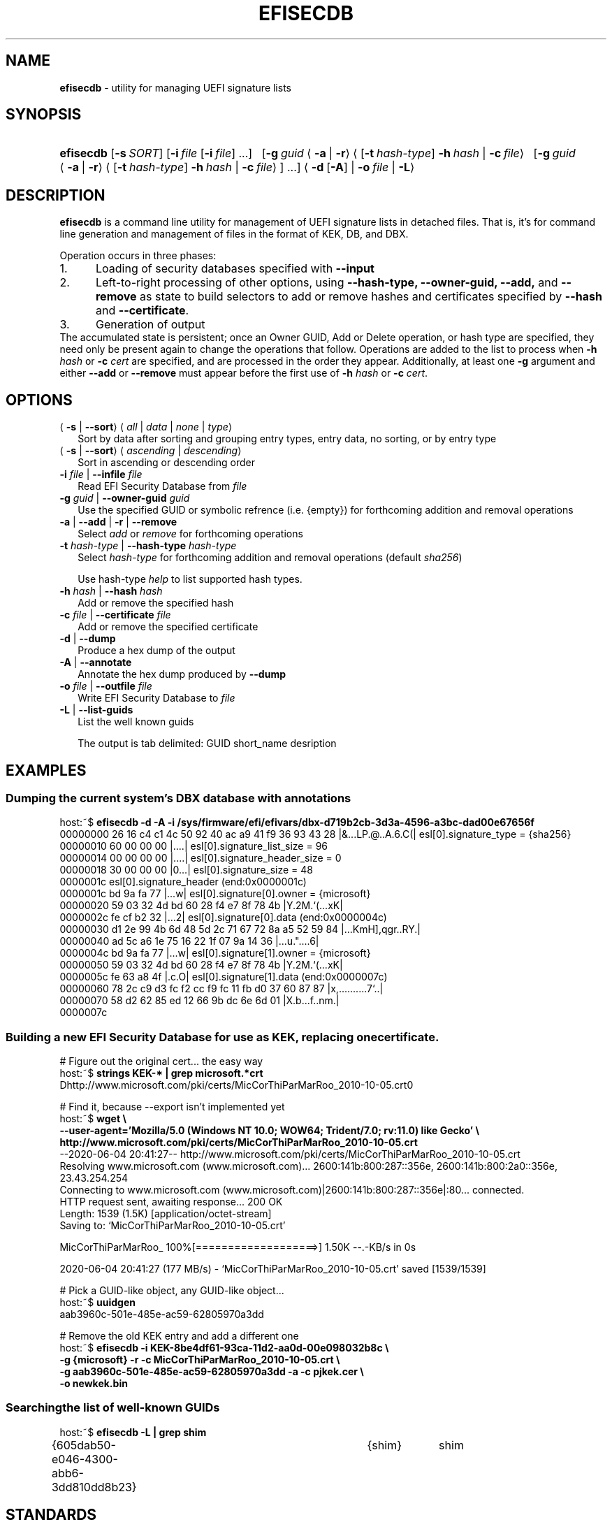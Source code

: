 .\" Automatically generated from an mdoc input file.  Do not edit.
.TH "EFISECDB" "1" "January 7, 2021" "" "General Commands Manual"
.nh
.if n .ad l
.SH "NAME"
\fBefisecdb\fR
\- utility for managing UEFI signature lists
.SH "SYNOPSIS"
.HP 9n
\fBefisecdb\fR
[\fB\-s\fR\ \fISORT\fR]
[\fB\-i\fR\ \fIfile\fR\ [\fB\-i\fR\ \fIfile\fR]
\&...]
\ \p
[\fB\-g\fR\ \fIguid\fR
\(la\fB\-a\fR\ |\ \fB\-r\fR\(ra
\(la[\fB\-t\fR\ \fIhash-type\fR]\ \fB\-h\fR\ \fIhash\fR\ |
\fB\-c\fR\ \fIfile\fR\(ra
\ \p
[\fB\-g\fR\ \fIguid\fR
\(la\fB\-a\fR\ |\ \fB\-r\fR\(ra
\(la[\fB\-t\fR\ \fIhash-type\fR]\ \fB\-h\fR\ \fIhash\fR\ |
\fB\-c\fR\ \fIfile\fR\(ra]
\&...]
\(la\fB\-d\fR\ [\fB\-A\fR]
|
\fB\-o\fR\ \fIfile\fR
|
\fB\-L\fR\(ra
.SH "DESCRIPTION"
\fBefisecdb\fR
is a command line utility for management of UEFI signature lists in detached
files. That is, it's for command line generation and management of files in the
format of KEK, DB, and DBX.
.sp
Operation occurs in three phases:
.PD 0
.TP 5n
1.\&
Loading of security databases specified with \fB\-\-input\fR
.TP 5n
2.\&
Left-to-right processing of other options, using \fB\-\-hash-type,\fR \fB\-\-owner-guid,\fR \fB\-\-add,\fR
and \fB\-\-remove\fR
as state to build selectors to add or remove hashes and certificates specified by \fB\-\-hash\fR
and \fB\-\-certificate\fR.\fR
.TP 5n
3.\&
Generation of output
.PP
The accumulated state is persistent; once an Owner GUID, Add or Delete
operation, or hash type are specified, they need only be present again to
change the operations that follow.  Operations are added to the list to process
when
\fB\-h\fR \fIhash\fR
or
\fB\-c\fR \fIcert\fR
are specified, and are processed in the order they appear.  Additionally,
at least one
\fB\-g\fR
argument and either \fB\-\-add\fR
or \fB\-\-remove\fR
must appear before the first use of
\fB\-h\fR \fIhash\fR
or
\fB\-c\fR \fIcert\fR.\fR
.PD
.SH "OPTIONS"
.TP 2n
\(la\fB\-s\fR | \fB\-\-sort\fR\(ra \(la\fIall\fR | \fIdata\fR | \fInone\fR | \fItype\fR\(ra
Sort by data after sorting and grouping entry types, entry data, no sorting, or by entry type
.TP 2n
\(la\fB\-s\fR | \fB\-\-sort\fR\(ra \(la\fIascending\fR | \fIdescending\fR\(ra
Sort in ascending or descending order
.TP 2n
\fB\-i\fR \fIfile\fR | \fB\-\-infile\fR \fIfile\fR
Read EFI Security Database from
\fIfile\fR
.TP 2n
\fB\-g\fR \fIguid\fR | \fB\-\-owner-guid\fR \fIguid\fR
Use the specified GUID or symbolic refrence (i.e. {empty}) for forthcoming
addition and removal operations
.TP 2n
\fB\-a\fR | \fB\-\-add\fR | \fB\-r\fR | \fB\-\-remove\fR
Select
\fIadd\fR
or
\fIremove\fR
for forthcoming operations
.TP 2n
\fB\-t\fR \fIhash-type\fR | \fB\-\-hash-type\fR \fIhash-type\fR
Select
\fIhash-type\fR
for forthcoming addition and removal operations
(default \fIsha256\fR)
.sp
Use hash-type \fIhelp\fR to list supported hash types.
.TP 2n
\fB\-h\fR \fIhash\fR | \fB\-\-hash\fR \fIhash\fR
Add or remove the specified hash
.TP 2n
\fB\-c\fR \fIfile\fR | \fB\-\-certificate\fR \fIfile\fR
Add or remove the specified certificate
.TP 2n
\fB\-d\fR | \fB\-\-dump\fR
Produce a hex dump of the output
.TP 2n
\fB\-A\fR | \fB\-\-annotate\fR
Annotate the hex dump produced by \fB\-\-dump\fR
.TP 2n
\fB\-o\fR \fIfile\fR | \fB\-\-outfile\fR \fIfile\fR
Write EFI Security Database to
\fIfile\fR
.TP 2n
\fB\-L\fR | \fB\-\-list-guids\fR
List the well known guids
.sp
The output is tab delimited: GUID short_name desription
.SH "EXAMPLES"
.SS "Dumping the current system's \fIDBX\fP database with annotations"
.nf
.RS 0n
host:~$ \fBefisecdb -d -A -i /sys/firmware/efi/efivars/dbx-d719b2cb-3d3a-4596-a3bc-dad00e67656f\fR
00000000  26 16 c4 c1 4c 50 92 40  ac a9 41 f9 36 93 43 28  |&...LP.@..A.6.C(|  esl[0].signature_type = {sha256}
00000010  60 00 00 00                                       |....|              esl[0].signature_list_size = 96
00000014              00 00 00 00                               |....|          esl[0].signature_header_size = 0
00000018                           30 00 00 00                      |0...|      esl[0].signature_size = 48
0000001c                                                                        esl[0].signature_header (end:0x0000001c)
0000001c                                       bd 9a fa 77              |...w|  esl[0].signature[0].owner = {microsoft}
00000020  59 03 32 4d bd 60 28 f4  e7 8f 78 4b              |Y.2M.`(...xK|
0000002c                                       fe cf b2 32              |...2|  esl[0].signature[0].data (end:0x0000004c)
00000030  d1 2e 99 4b 6d 48 5d 2c  71 67 72 8a a5 52 59 84  |...KmH],qgr..RY.|
00000040  ad 5c a6 1e 75 16 22 1f  07 9a 14 36              |.\..u."....6|
0000004c                                       bd 9a fa 77              |...w|  esl[0].signature[1].owner = {microsoft}
00000050  59 03 32 4d bd 60 28 f4  e7 8f 78 4b              |Y.2M.`(...xK|
0000005c                                       fe 63 a8 4f              |.c.O|  esl[0].signature[1].data (end:0x0000007c)
00000060  78 2c c9 d3 fc f2 cc f9  fc 11 fb d0 37 60 87 87  |x,..........7`..|
00000070  58 d2 62 85 ed 12 66 9b  dc 6e 6d 01              |X.b...f..nm.|
0000007c
.RE
.fi
.SS "Building a new EFI Security Database for use as \fIKEK\fP, replacing one certificate."
.nf
.RS 0n
# Figure out the original cert... the easy way
host:~$ \fBstrings KEK-* | grep microsoft.*crt\fR\p
Dhttp://www.microsoft.com/pki/certs/MicCorThiParMarRoo_2010-10-05.crt0

# Find it, because --export isn't implemented yet
host:~$ \fBwget \e\p
        --user-agent='Mozilla/5.0 (Windows NT 10.0; WOW64; Trident/7.0; rv:11.0) like Gecko' \e\p
        http://www.microsoft.com/pki/certs/MicCorThiParMarRoo_2010-10-05.crt\fR\p
--2020-06-04 20:41:27--  http://www.microsoft.com/pki/certs/MicCorThiParMarRoo_2010-10-05.crt
Resolving www.microsoft.com (www.microsoft.com)... 2600:141b:800:287::356e, 2600:141b:800:2a0::356e, 23.43.254.254
Connecting to www.microsoft.com (www.microsoft.com)|2600:141b:800:287::356e|:80... connected.
HTTP request sent, awaiting response... 200 OK
Length: 1539 (1.5K) [application/octet-stream]
Saving to: \[u2018]MicCorThiParMarRoo_2010-10-05.crt\[u2019]

MicCorThiParMarRoo_ 100%[===================>]   1.50K  --.-KB/s    in 0s

2020-06-04 20:41:27 (177 MB/s) - \[u2018]MicCorThiParMarRoo_2010-10-05.crt\[u2019] saved [1539/1539]

# Pick a GUID-like object, any GUID-like object...
host:~$ \fBuuidgen\fR
aab3960c-501e-485e-ac59-62805970a3dd

# Remove the old KEK entry and add a different one
host:~$ \fBefisecdb -i KEK-8be4df61-93ca-11d2-aa0d-00e098032b8c \e\p
        -g {microsoft} -r -c MicCorThiParMarRoo_2010-10-05.crt \e\p
        -g aab3960c-501e-485e-ac59-62805970a3dd -a -c pjkek.cer \e\p
        -o newkek.bin\fR\p
.RE
.fi
.SS "Searching the list of well-known GUIDs"
.nf
.RS 0n
host:~$ \fBefisecdb -L | grep shim\fR\p
{605dab50-e046-4300-abb6-3dd810dd8b23}	{shim}	shim
.RE
.fi
.SH "STANDARDS"
UEFI Specification Working Group,
\fIUnified Extensible Firmware Interface (UEFI) Specification Version 2.8\fR,
\fIUnified Extensible Firmware Interface Forum\fR,
https://uefi.org/specifications\ \&,
March 2019.
.SH "SEE ALSO"
authvar(1),
efikeygen(1),
pesign(1)
.SH "AUTHORS"
Peter Jones
.SH "BUGS"
\fBefisecdb\fR
is currently lacking several useful features:
.PD 0
.TP 4n
\fB\(bu\fR
positional exporting of certificates
.TP 4n
\fB\(bu\fR
\fB\-\-dump\fR
and \fB\-\-annotate\fR
do not adjust the output width for the terminal
.TP 4n
\fB\(bu\fR
certificates can't be specified for removal by their \fIToBeSigned\fR hash
